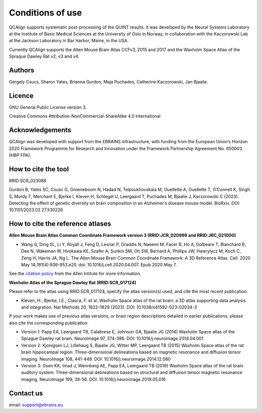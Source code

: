 **Conditions of use**
=====================

QCAlign supports systematic post-processing of the QUINT results. It was developed by the Neural Systems Laboratory at the Institute of Basic Medical Sciences at the University of Oslo in Norway, in collaboration with the Kaczorowski Lab at the Jackson Laboratory in Bar Harbor, Maine, in the USA.

Currently QCAlign supports the Allen Mouse Brain Atlas CCFv3, 2015 and 2017 and the Waxholm Space Atlas of the Spraque Dawley Rat v2, v3 and v4. 

Authors
---------

Gergely Csucs, Sharon Yates, Brianna Gurdon, Maja Puchades, Catherine Kaczorowski, Jan Bjaalie.

Licence
--------

GNU General Public License version 3.

Creative Commons Attribution-NonCommercial-ShareAlike 4.0 International

Acknowledgements
-----------------

QCAlign was developed with support from the EBRAINS infrastructure, with funding from the European Union’s Horizon 2020 Framework Programme for Research and Innovation under the Framework Partnership Agreement No. 650003 (HBP FPA).

How to cite the tool
---------------------

RRID:SCR_023088

Gurdon B, Yates SC, Csusc G, Groeneboom N, Hadad N, Telpoukhovskaia M, Ouellette A, Ouellette T, O’Connell K, Singh S, Murdy T, Merchant E, Bjerke I, Kleven H, Schlegel U, Leergaard T, Puchades M, Bjaalie J, Kaczorowski C  (2023). Detecting the effect of genetic diversity on brain composition in an Alzheimer’s disease mouse model. BioRxiv. DOI: 10.1101/2023.02.27.530226 

How to cite the reference atlases
----------------------------------
**Allen Mouse Brain Atlas Common Coordinate Framework version 3 (RRID:JCR_020999 and RRID:JRC_021000)** 

* Wang Q, Ding SL, Li Y, Royall J, Feng D, Lesnar P, Graddis N, Naeemi M, Facer B, Ho A, Dolbeare T, Blanchard B, Dee N, Wakeman W, Hirokawa KE, Szafer A, Sunkin SM, Oh SW, Bernard A, Phillips JW, Hawrylycz M, Koch C, Zeng H, Harris JA, Ng L. The Allen Mouse Brain Common Coordinate Framework: A 3D Reference Atlas. Cell. 2020 May 14;181(4):936-953.e20. doi: 10.1016/j.cell.2020.04.007. Epub 2020 May 7. 

See the `citation policy <https://alleninstitute.org/citation-policy/>`_ from the Allen Intitute for more information.

**Waxholm Atlas of the Sprague Dawley Rat (RRID:SCR_017124)**

Please refer to the atlas using RRID:SCR_017124, specify the atlas version(s) used, and cite the most recent publication:

•	Kleven, H., Bjerke, I.E., Clascá, F. et al. Waxholm Space atlas of the rat brain: a 3D atlas supporting data analysis and integration. Nat Methods 20, 1822–1829 (2023). DOI: 10.1038/s41592-023-02034-3

If your work makes use of previous atlas versions, or brain region descriptions detailed in earlier publications, please also cite the corresponding publication:

•	Version 1: Papp EA, Leergaard TB, Calabrese E, Johnson GA, Bjaalie JG (2014) Waxholm Space atlas of the Sprague Dawley rat brain. NeuroImage 97, 374-386. DOI: 10.1016/j.neuroimage.2014.04.001
•	Version 2: Kjonigsen LJ, Lillehaug S, Bjaalie JG, Witter MP, Leergaard TB (2015) Waxholm Space atlas of the rat brain hippocampal region: Three-dimensional delineations based on magnetic resonance and diffusion tensor imaging. NeuroImage 108, 441-449. DOI: 10.1016/j.neuroimage.2014.12.080
•	Version 3: Osen KK, Imad J, Wennberg AE, Papp EA, Leergaard TB (2019) Waxholm Space atlas of the rat brain auditory system: Three-dimensional delineations based on structural and diffusion tensor magnetic resonance imaging. NeuroImage 199, 38-56. DOI: 10.1016/j.neuroimage.2019.05.016

Contact us
-----------
email: support@ebrains.eu
